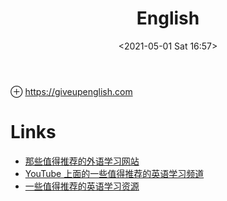 #+HUGO_BASE_DIR: ../
#+TITLE: English
#+DATE: <2021-05-01 Sat 16:57>
#+HUGO_AUTO_SET_LASTMOD: t
#+HUGO_TAGS: 
#+HUGO_CATEGORIES: 
#+HUGO_DRAFT: false
⊕ [[https://giveupenglish.com]]
* Links
- [[https://jason.giveupenglish.com/persistence/2015/03/08/websites.html][那些值得推荐的外语学习网站]]
- [[https://jason.giveupenglish.com/language/youtube.html][YouTube 上面的一些值得推荐的英语学习频道]]
- [[https://jason.giveupenglish.com/language/resources.html][一些值得推荐的英语学习资源]]
